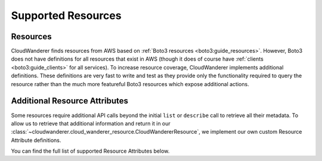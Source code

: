 Supported Resources
========================

Resources
---------------

CloudWanderer finds resources from AWS based on :ref:`Boto3 resources <boto3:guide_resources>`.
However, Boto3 does not have definitions for all resources that exist in AWS
(though it does of course have :ref:`clients <boto3:guide_clients>` for all services).
To increase resource coverage, CloudWanderer implements additional definitions.
These definitions are very fast to write and test as they provide only the functionality
required to query the resource rather than the much more featureful Boto3 resources which expose additional actions.

.. supported-resources:cloudwanderer-resources ::


.. supported-resources:boto3-resources ::

Additional Resource Attributes
---------------------------------

Some resources require additional API calls beyond the initial
``list`` or ``describe`` call to retrieve all their metadata.
To allow us to retrieve that additional information and return it in our
:class:`~cloudwanderer.cloud_wanderer_resource.CloudWandererResource`, we implement our own
custom Resource Attribute definitions.

You can find the full list of supported Resource Attributes below.

.. supported-resources:cloudwanderer-secondary-attributes ::
